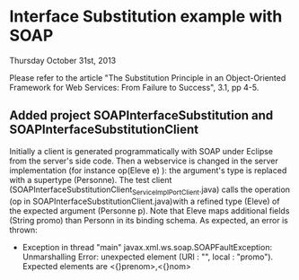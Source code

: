 * Interface Substitution example with SOAP

Thursday October 31st, 2013

Please refer to the article "The Substitution Principle in an Object-Oriented Framework for Web Services: From Failure to Success", 3.1, pp 4-5.

** Added project SOAPInterfaceSubstitution and SOAPInterfaceSubstitutionClient

Initially a client is generated programmatically with SOAP under Eclipse from the server's side code. Then a webservice is changed in the server implementation (for instance op(Eleve e) ): the argument's type is replaced with a supertype (Personne). The test client (SOAPInterfaceSubstitutionClient\src\model\ServiceImpl_ServiceImplPort_Client.java) calls the operation (op in SOAPInterfaceSubstitutionClient\src\model\ServiceImpl.java)with a refined type (Eleve) of the expected argument (Personne p). Note that Eleve maps additional fields (String promo) than Personn in its binding schema. As expected, an error is thrown: 
- Exception in thread "main" javax.xml.ws.soap.SOAPFaultException: Unmarshalling Error: unexpected element (URI : "", local : "promo"). Expected elements are <{}prenom>,<{}nom>
